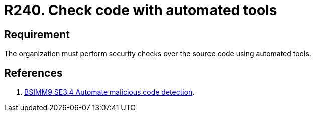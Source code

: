 :slug: rules/240/
:category: development
:description: This requirement establishes the importance of performing security tests over the source code to detect known vulnerabilities using automated tools.
:keywords: Requirement, Security, Source Code, Automated Tools, Checks, Test, Rules, Ethical Hacking, Pentesting
:rules: yes
:extended: yes

= R240. Check code with automated tools

== Requirement

The organization must perform security checks over the source code
using automated tools.

== References

. [[r1]] link:https://www.bsimm.com/framework/software-security-development-lifecycle/code-review.html[BSIMM9 SE3.4 Automate malicious code detection].
